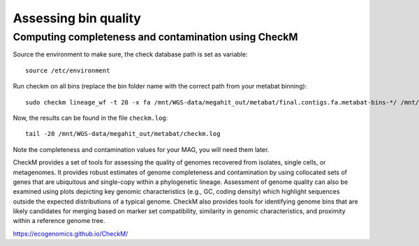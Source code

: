 Assessing bin quality
===============


Computing completeness and contamination using CheckM
^^^^^^^^^^^^^^^^^^^^^^^^^^^^^^^^^^^^^^

Source the environment to make sure, the check database path is set as variable::

  source /etc/environment

Run checkm on all bins (replace the bin folder name with the correct path from your metabat binning)::

  sudo checkm lineage_wf -t 28 -x fa /mnt/WGS-data/megahit_out/metabat/final.contigs.fa.metabat-bins-*/ /mnt/WGS-data/megahit_out/metabat/checkm/ > /mnt/WGS-data/megahit_out/metabat/checkm.log

Now, the results can be found in the file ``checkm.log``::

  tail -20 /mnt/WGS-data/megahit_out/metabat/checkm.log

Note the completeness and contamination values for your MAG, you will need them later. 



CheckM provides a set of tools for assessing the quality of genomes recovered from isolates, single cells, or metagenomes. It provides robust estimates of genome completeness and contamination by using collocated sets of genes that are ubiquitous and single-copy within a phylogenetic lineage. Assessment of genome quality can also be examined using plots depicting key genomic characteristics (e.g., GC, coding density) which highlight sequences outside the expected distributions of a typical genome. CheckM also provides tools for identifying genome bins that are likely candidates for merging based on marker set compatibility, similarity in genomic characteristics, and proximity within a reference genome tree.


https://ecogenomics.github.io/CheckM/
